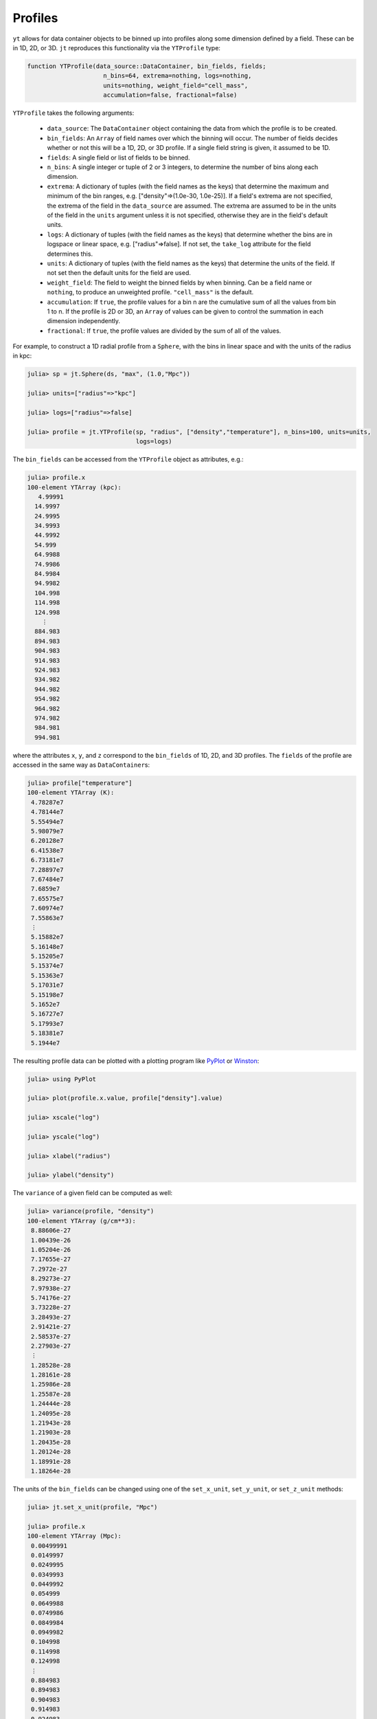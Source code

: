 Profiles
========

``yt`` allows for data container objects to be binned up into profiles along some dimension defined
by a field. These can be in 1D, 2D, or 3D. ``jt`` reproduces this functionality via the
``YTProfile`` type:

.. code-block:: julia

   function YTProfile(data_source::DataContainer, bin_fields, fields;
                        n_bins=64, extrema=nothing, logs=nothing,
                        units=nothing, weight_field="cell_mass",
                        accumulation=false, fractional=false)

``YTProfile`` takes the following arguments:

  * ``data_source``: The ``DataContainer`` object containing the data from which the profile is
    to be created.
  * ``bin_fields``: An ``Array`` of field names over which the binning will occur. The number of
    fields decides whether or not this will be a 1D, 2D, or 3D profile. If a single field string is
    given, it assumed to be 1D.
  * ``fields``: A single field or list of fields to be binned.
  * ``n_bins``: A single integer or tuple of 2 or 3 integers, to determine the number of bins
    along each dimension.
  * ``extrema``: A dictionary of tuples (with the field names as the keys) that determine the
    maximum and minimum of the bin ranges, e.g. ["density"=>(1.0e-30, 1.0e-25)]. If a field's
    extrema are not specified, the extrema of the field in the ``data_source`` are assumed. The
    extrema are assumed to be in the units of the field in the ``units`` argument unless it is not
    specified, otherwise they are in the field's default units.
  * ``logs``: A dictionary of tuples (with the field names as the keys) that determine whether
    the bins are in logspace or linear space, e.g. ["radius"=>false]. If not set,
    the ``take_log`` attribute for the field determines this.
  * ``units``: A dictionary of tuples (with the field names as the keys) that determine the units
    of the field. If not set then the default units for the field are used.
  * ``weight_field``: The field to weight the binned fields by when binning. Can be a field name or
    ``nothing``, to produce an unweighted profile. ``"cell_mass"`` is the default.
  * ``accumulation``: If ``true``, the profile values for a bin n are the cumulative sum of all the
    values from bin 1 to n. If the profile is 2D or 3D, an ``Array`` of values can be given to
    control the summation in each dimension independently.
  * ``fractional``: If ``true``, the profile values are divided by the sum of all of the values.

For example, to construct a 1D radial profile from a ``Sphere``, with the bins in linear space
and with the units of the radius in kpc:

.. code-block:: jlcon

   julia> sp = jt.Sphere(ds, "max", (1.0,"Mpc"))

   julia> units=["radius"=>"kpc"]

   julia> logs=["radius"=>false]

   julia> profile = jt.YTProfile(sp, "radius", ["density","temperature"], n_bins=100, units=units,
                                 logs=logs)

The ``bin_fields`` can be accessed from the ``YTProfile`` object as attributes, e.g.:

.. code-block:: jlcon

   julia> profile.x
   100-element YTArray (kpc):
      4.99991
     14.9997
     24.9995
     34.9993
     44.9992
     54.999
     64.9988
     74.9986
     84.9984
     94.9982
     104.998
     114.998
     124.998
       ⋮
     884.983
     894.983
     904.983
     914.983
     924.983
     934.982
     944.982
     954.982
     964.982
     974.982
     984.981
     994.981

where the attributes ``x``, ``y``, and ``z`` correspond to the ``bin_fields`` of 1D, 2D,
and 3D profiles. The ``fields`` of the profile are accessed in the same way as ``DataContainer``\
s:

.. code-block:: jlcon

   julia> profile["temperature"]
   100-element YTArray (K):
    4.78287e7
    4.78144e7
    5.55494e7
    5.98079e7
    6.20128e7
    6.41538e7
    6.73181e7
    7.28897e7
    7.67484e7
    7.6859e7
    7.65575e7
    7.60974e7
    7.55863e7
    ⋮
    5.15882e7
    5.16148e7
    5.15205e7
    5.15374e7
    5.15363e7
    5.17031e7
    5.15198e7
    5.1652e7
    5.16727e7
    5.17993e7
    5.18381e7
    5.1944e7

The resulting profile data can be plotted with a plotting program like
`PyPlot <http://github.com/stevengj/PyPlot.jl>`_ or `Winston <http://github.com/nolta/Winston.jl>`_:

.. code-block:: jlcon

   julia> using PyPlot

   julia> plot(profile.x.value, profile["density"].value)

   julia> xscale("log")

   julia> yscale("log")

   julia> xlabel("radius")

   julia> ylabel("density")

The ``variance`` of a given field can be computed as well:

.. code-block:: jlcon

   julia> variance(profile, "density")
   100-element YTArray (g/cm**3):
    8.88606e-27
    1.00439e-26
    1.05204e-26
    7.17655e-27
    7.2972e-27
    8.29273e-27
    7.97938e-27
    5.74176e-27
    3.73228e-27
    3.28493e-27
    2.91421e-27
    2.58537e-27
    2.27903e-27
    ⋮
    1.28528e-28
    1.28161e-28
    1.25986e-28
    1.25587e-28
    1.24444e-28
    1.24095e-28
    1.21943e-28
    1.21903e-28
    1.20435e-28
    1.20124e-28
    1.18991e-28
    1.18264e-28

The units of the ``bin_fields`` can be changed using one of the ``set_x_unit``, ``set_y_unit``,
or ``set_z_unit`` methods:

.. code-block:: jlcon

   julia> jt.set_x_unit(profile, "Mpc")

   julia> profile.x
   100-element YTArray (Mpc):
    0.00499991
    0.0149997
    0.0249995
    0.0349993
    0.0449992
    0.054999
    0.0649988
    0.0749986
    0.0849984
    0.0949982
    0.104998
    0.114998
    0.124998
    ⋮
    0.884983
    0.894983
    0.904983
    0.914983
    0.924983
    0.934982
    0.944982
    0.954982
    0.964982
    0.974982
    0.984981
    0.994981

Similarly, the units of the ``fields`` can be changed with ``set_field_unit``:

.. code-block:: jlcon

   julia> jt.set_field_unit(profile, "density", "Msun/kpc**3")

   julia> profile["density"]
   100-element YTArray (Msun/kpc**3):
    1.16056e6
    1.00365e6
    754309.0
    602161.0
    519959.0
    457351.0
    390482.0
    315199.0
    264284.0
    238734.0
    217263.0
    198420.0
    181572.0
    ⋮
    5663.04
    5563.15
    5426.81
    5324.81
    5220.5
    5140.14
    5011.73
    4930.84
    4834.15
    4757.82
    4663.7
    4584.25
